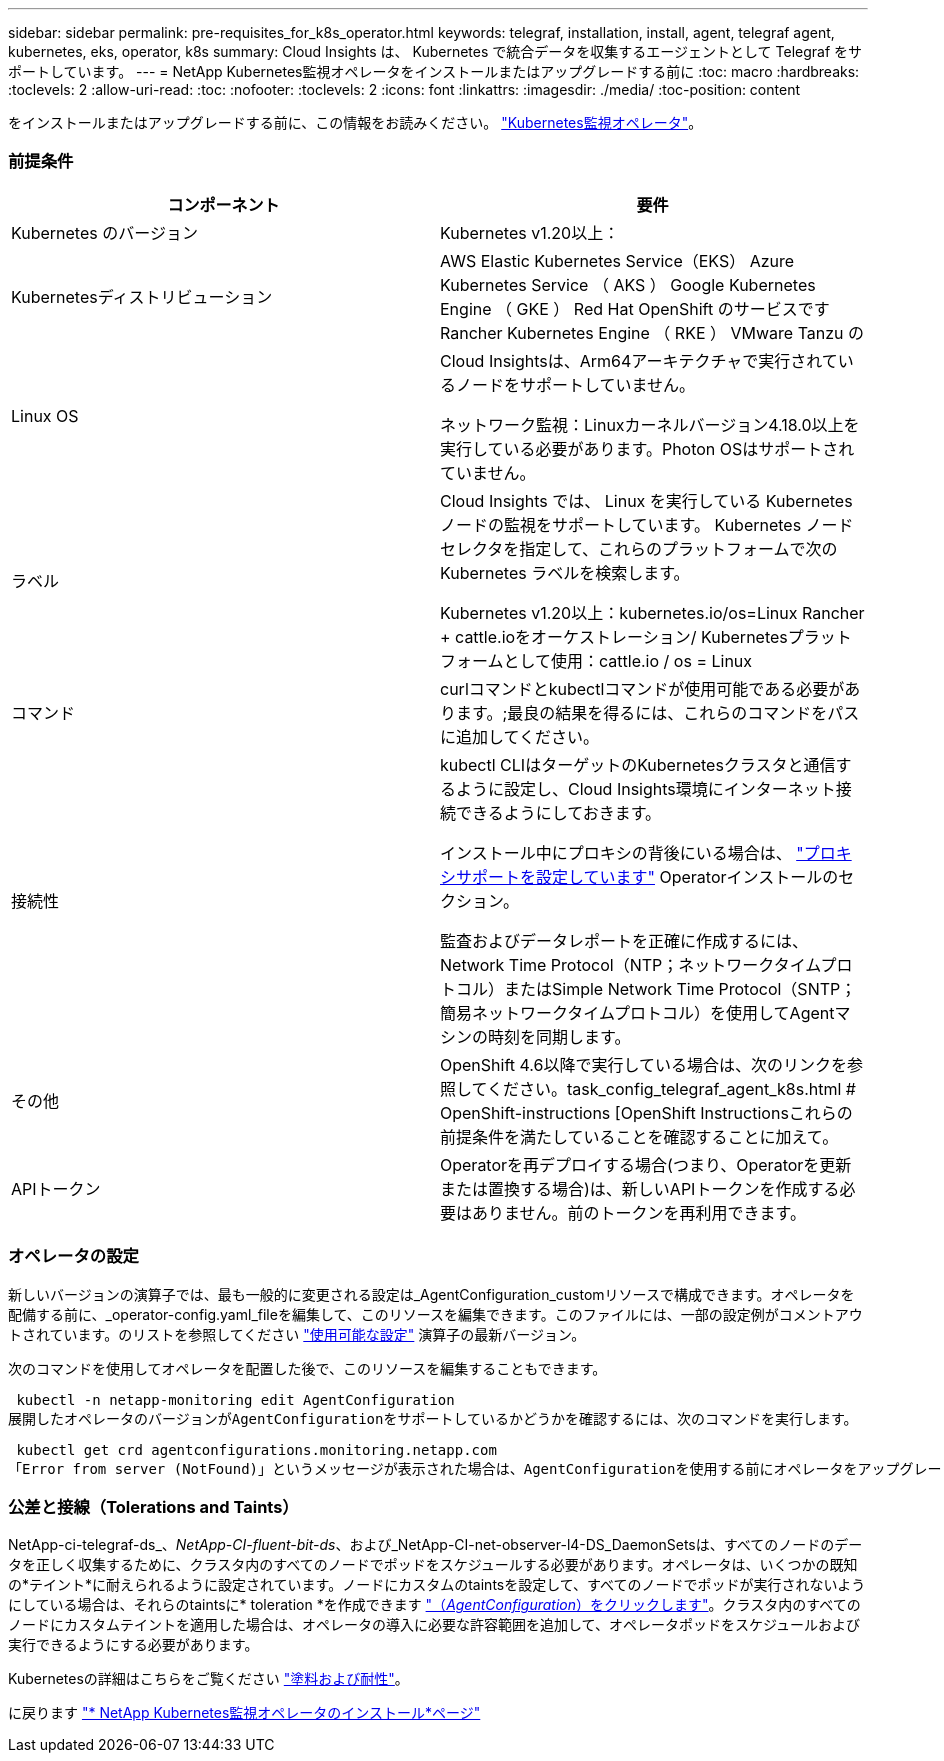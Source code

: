 ---
sidebar: sidebar 
permalink: pre-requisites_for_k8s_operator.html 
keywords: telegraf, installation, install, agent, telegraf agent, kubernetes, eks, operator, k8s 
summary: Cloud Insights は、 Kubernetes で統合データを収集するエージェントとして Telegraf をサポートしています。 
---
= NetApp Kubernetes監視オペレータをインストールまたはアップグレードする前に
:toc: macro
:hardbreaks:
:toclevels: 2
:allow-uri-read: 
:toc: 
:nofooter: 
:toclevels: 2
:icons: font
:linkattrs: 
:imagesdir: ./media/
:toc-position: content


[role="lead"]
をインストールまたはアップグレードする前に、この情報をお読みください。 link:task_config_telegraf_agent_k8s.html["Kubernetes監視オペレータ"]。



=== 前提条件

|===
| コンポーネント | 要件 


| Kubernetes のバージョン | Kubernetes v1.20以上： 


| Kubernetesディストリビューション | AWS Elastic Kubernetes Service（EKS）
Azure Kubernetes Service （ AKS ）
Google Kubernetes Engine （ GKE ）
Red Hat OpenShift のサービスです
Rancher Kubernetes Engine （ RKE ）
VMware Tanzu の 


| Linux OS | Cloud Insightsは、Arm64アーキテクチャで実行されているノードをサポートしていません。

ネットワーク監視：Linuxカーネルバージョン4.18.0以上を実行している必要があります。Photon OSはサポートされていません。 


| ラベル | Cloud Insights では、 Linux を実行している Kubernetes ノードの監視をサポートしています。 Kubernetes ノードセレクタを指定して、これらのプラットフォームで次の Kubernetes ラベルを検索します。

Kubernetes v1.20以上：kubernetes.io/os=Linux
Rancher + cattle.ioをオーケストレーション/ Kubernetesプラットフォームとして使用：cattle.io / os = Linux 


| コマンド | curlコマンドとkubectlコマンドが使用可能である必要があります。;最良の結果を得るには、これらのコマンドをパスに追加してください。 


| 接続性 | kubectl CLIはターゲットのKubernetesクラスタと通信するように設定し、Cloud Insights環境にインターネット接続できるようにしておきます。

インストール中にプロキシの背後にいる場合は、 link:/task_config_telegraf_agent_k8s.html#configuring-proxy-support["プロキシサポートを設定しています"] Operatorインストールのセクション。

監査およびデータレポートを正確に作成するには、Network Time Protocol（NTP；ネットワークタイムプロトコル）またはSimple Network Time Protocol（SNTP；簡易ネットワークタイムプロトコル）を使用してAgentマシンの時刻を同期します。 


| その他 | OpenShift 4.6以降で実行している場合は、次のリンクを参照してください。task_config_telegraf_agent_k8s.html # OpenShift-instructions [OpenShift Instructionsこれらの前提条件を満たしていることを確認することに加えて。 


| APIトークン | Operatorを再デプロイする場合(つまり、Operatorを更新または置換する場合)は、新しいAPIトークンを作成する必要はありません。前のトークンを再利用できます。 
|===


=== オペレータの設定

新しいバージョンの演算子では、最も一般的に変更される設定は_AgentConfiguration_customリソースで構成できます。オペレータを配備する前に、_operator-config.yaml_fileを編集して、このリソースを編集できます。このファイルには、一部の設定例がコメントアウトされています。のリストを参照してください link:telegraf_agent_k8s_config_options.html["使用可能な設定"] 演算子の最新バージョン。

次のコマンドを使用してオペレータを配置した後で、このリソースを編集することもできます。

 kubectl -n netapp-monitoring edit AgentConfiguration
展開したオペレータのバージョンがAgentConfigurationをサポートしているかどうかを確認するには、次のコマンドを実行します。

 kubectl get crd agentconfigurations.monitoring.netapp.com
「Error from server (NotFound)」というメッセージが表示された場合は、AgentConfigurationを使用する前にオペレータをアップグレードする必要があります。



=== 公差と接線（Tolerations and Taints）

NetApp-ci-telegraf-ds_、_NetApp-CI-fluent-bit-ds_、および_NetApp-CI-net-observer-l4-DS_DaemonSetsは、すべてのノードのデータを正しく収集するために、クラスタ内のすべてのノードでポッドをスケジュールする必要があります。オペレータは、いくつかの既知の*テイント*に耐えられるように設定されています。ノードにカスタムのtaintsを設定して、すべてのノードでポッドが実行されないようにしている場合は、それらのtaintsに* toleration *を作成できます link:telegraf_agent_k8s_config_options.html["（_AgentConfiguration_）をクリックします"]。クラスタ内のすべてのノードにカスタムテイントを適用した場合は、オペレータの導入に必要な許容範囲を追加して、オペレータポッドをスケジュールおよび実行できるようにする必要があります。

Kubernetesの詳細はこちらをご覧ください link:https://kubernetes.io/docs/concepts/scheduling-eviction/taint-and-toleration/["塗料および耐性"]。

に戻ります link:task_config_telegraf_agent_k8s.html["* NetApp Kubernetes監視オペレータのインストール*ページ"]
